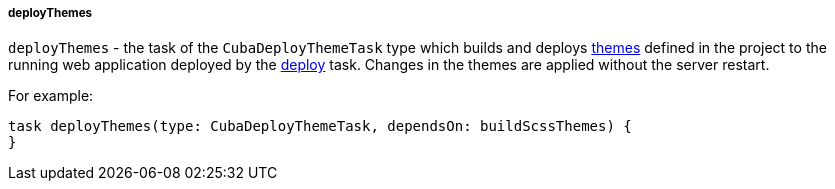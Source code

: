 :sourcesdir: ../../../../../source

[[build.gradle_deployThemes]]
===== deployThemes

`deployThemes` - the task of the `CubaDeployThemeTask` type which builds and deploys <<gui_themes,themes>> defined in the project to the running web application deployed by the <<build.gradle_deploy,deploy>> task. Changes in the themes are applied without the server restart.

For example:

[source, groovy]
----
task deployThemes(type: CubaDeployThemeTask, dependsOn: buildScssThemes) {
}
----

